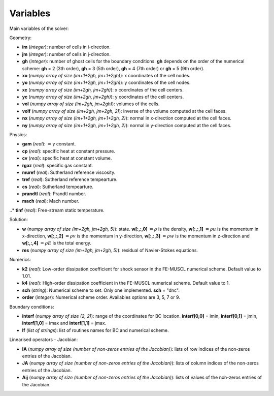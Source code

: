 .. _listvar:


Variables
==========

Main variables of the solver:

Geometry:

* **im** (*integer*): number of cells in i-direction.
* **jm** (*integer*): number of cells in j-direction.
* **gh** (*integer*): number of ghost cells for the boundary conditions. **gh** depends on the order of the numerical scheme: **gh** = 2 (3th order), **gh** = 3 (5th order), **gh** = 4 (7th order) or **gh** = 5 (9th order).
* **xo** (*numpy array of size (im+1+2gh, jm+1+2gh)*): x coordinates of the cell nodes.
* **yo** (*numpy array of size (im+1+2gh, jm+1+2gh)*): y coordinates of the cell nodes.
* **xc** (*numpy array of size (im+2gh, jm+2gh)*): x coordinates of the cell centers.
* **yc** (*numpy array of size (im+2gh, jm+2gh)*): y coordinates of the cell centers.
* **vol** (*numpy array of size (im+2gh, jm+2gh)*): volumes of the cells.
* **volf** (*numpy array of size (im+2gh, jm+2gh, 2)*): inverse of the volume computed at the cell faces. 
* **nx** (*numpy array of size (im+1+2gh, jm+1+2gh, 2)*): normal in x-direction computed at the cell faces.
* **ny** (*numpy array of size (im+1+2gh, jm+1+2gh, 2)*): normal in y-direction computed at the cell faces.

Physics:

* **gam** (*real*): :math:`= \gamma` constant.
* **cp** (*real*): specific heat at constant pressure.
* **cv** (*real*): specific heat at constant volume.
* **rgaz** (*real*): specific gas constant.
* **muref** (*real*): Sutherland reference viscosity.
* **tref** (*real*): Sutherland reference tempearture.
* **cs** (*real*): Sutherland tempearture.
* **prandtl** (*real*): Prandtl number.
* **mach** (*real*): Mach number.
..* **tinf** (*real*): Free-stream static temperature.

Solution:

* **w** (*numpy array of size (im+2gh, jm+2gh, 5)*): state. **w[:,:,0]** :math:`= \rho` is the density, **w[:,:,1]** :math:`= \rho u` is the momentum in x-direction, **w[:,:,2]** :math:`= \rho v` is the momentum in y-direction, **w[:,:,3]** :math:`= \rho w` is the momentum in z-direction and **w[:,:,4]** :math:`= \rho E` is the total energy.
* **res** (*numpy array of size (im+2gh, jm+2gh, 5)*): residual of Navier-Stokes equations.

Numerics:

* **k2** (*real*): Low-order dissipation coefficient for shock sensor in the FE-MUSCL numerical scheme. Default value to 1.01.
* **k4** (*real*): High-order dissipation coefficient in the FE-MUSCL numerical scheme. Default value to 1.
* **sch** (*string*): Numerical scheme to set. Only one implemented. **sch** = "dnc".
* **order** (*integer*): Numerical scheme order. Availables options are 3, 5, 7 or 9.

Boundary conditions:

* **interf** (*numpy array of size (2, 2)*): range of the coordinates for BC location. **interf[0,0]** = imin, **interf[0,1]** = jmin, **interf[1,0]** = imax and **interf[1,1]** = jmax.
* **lf** (*list of strings*): list of routines names for BC and numerical scheme.

Linearised operators - Jacobian:

* **IA** (*numpy array of size (number of non-zeros entries of the Jacobian)*): lists of row indices of the non-zeros entries of the Jacobian.
* **JA** (*numpy array of size (number of non-zeros entries of the Jacobian)*): lists of column indices of the non-zeros entries of the Jacobian.
* **Aij** (*numpy array of size (number of non-zeros entries of the Jacobian)*): lists of values of the non-zeros entries of the Jacobian.
